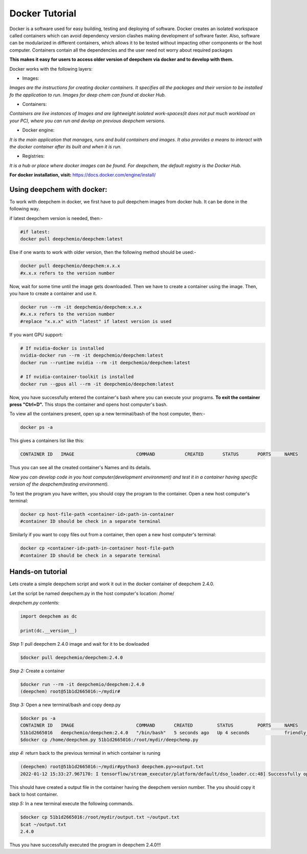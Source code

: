 Docker Tutorial
================

Docker is a software used for easy building, testing and deploying of software. Docker creates an isolated workspace called containers which can avoid dependency version clashes making development of software faster. Also, software can be modularized in different containers, which allows it to be tested without impacting other components or the host computer. Containers contain all the dependencies and the user need not worry about required packages  

**This makes it easy for users to access older version of deepchem via docker and to develop with them.**

Docker works with the following layers:

- Images:

*Images are the instructions for creating docker containers. It specifies all the packages and their version to be installed fo the application to run. Images for deep chem can found at docker Hub.*

- Containers:

*Containers are live instances of Images and are lightweight isolated work-spaces(it does not put much workload on your PC), where you can run and devlop on previous deepchem versions.*

- Docker engine:

*It is the main application that manages, runs and build containers and images. It also provides a means to interact with the docker container after its built and when it is run.*

- Registries:

*It is a hub or place where docker images can be found. For deepchem, the default registry is the Docker Hub.*

**For docker installation, visit:** https://docs.docker.com/engine/install/

Using deepchem with docker:
---------------------------
To work with deepchem in docker, we first have to pull deepchem images from docker hub. It can be done in the following way.

if latest deepchem version is needed, then:-

.. code-block:: bash
    
    #if latest:
    docker pull deepchemio/deepchem:latest

Else if one wants to work with older version, then the following method should be used:-

.. code-block:: bash

    docker pull deepchemio/deepchem:x.x.x
    #x.x.x refers to the version number

Now, wait for some time until the image gets downloaded. Then we have to create a container using the image.
Then, you have to create a container and use it.

.. code-block:: bash

    docker run --rm -it deepchemio/deepchem:x.x.x
    #x.x.x refers to the version number
    #replace "x.x.x" with "latest" if latest version is used

If you want GPU support:

.. code-block:: bash

    # If nvidia-docker is installed
    nvidia-docker run --rm -it deepchemio/deepchem:latest
    docker run --runtime nvidia --rm -it deepchemio/deepchem:latest

    # If nvidia-container-toolkit is installed
    docker run --gpus all --rm -it deepchemio/deepchem:latest

Now, you have successfully entered the container's bash where you can execute your programs.
**To exit the container press "Ctrl+D".** This stops the container and opens host computer's bash.

To view all the containers present, open up a new terminal/bash of the host computer, then:-

.. code-block:: bash
    
   docker ps -a

This gives a containers list like this:

.. code-block:: bash
    
   CONTAINER ID   IMAGE                       COMMAND           CREATED       STATUS       PORTS     NAMES

Thus you can see all the created container's Names and its details.

*Now you can develop code in you host computer(development environment) and test it in a container having specific version of the deepchem(testing environment).*

To test the program you have written, you should copy the program to the container. Open a new host computer's terminal:

.. code-block:: bash
    
   docker cp host-file-path <container-id>:path-in-container
   #container ID should be check in a separate terminal

Similarly if you want to copy files out from a container, then open a new host computer's terminal:

.. code-block:: bash
    
   docker cp <container-id>:path-in-container host-file-path
   #container ID should be check in a separate terminal

Hands-on tutorial
-----------------
Lets create a simple deepchem script and work it out in the docker container of deepchem 2.4.0.

Let the script be named deepchem.py in the host computer's location: /home/

*deepchem.py contents:*

.. code-block:: bash
   
   import deepchem as dc

   print(dc.__version__)

*Step 1:* pull deepchem 2.4.0 image and wait for it to be dowloaded

.. code-block:: bash

    $docker pull deepchemio/deepchem:2.4.0
    
*Step 2:* Create a container

.. code-block:: bash

    $docker run --rm -it deepchemio/deepchem:2.4.0
    (deepchem) root@51b1d2665016:~/mydir# 

*Step 3:* Open a new terminal/bash and copy deep.py

.. code-block:: bash

    $docker ps -a
    CONTAINER ID   IMAGE                       COMMAND       CREATED         STATUS         PORTS     NAMES
    51b1d2665016   deepchemio/deepchem:2.4.0   "/bin/bash"   5 seconds ago   Up 4 seconds             friendly_lehmann
    $docker cp /home/deepchem.py 51b1d2665016:/root/mydir/deepchemp.py

*step 4:* return back to the previous terminal in which container is runing

.. code-block:: bash

   (deepchem) root@51b1d2665016:~/mydir#python3 deepchem.py>>output.txt
   2022-01-12 15:33:27.967170: I tensorflow/stream_executor/platform/default/dso_loader.cc:48] Successfully opened dynamic library libcudart.so.10.1

This should have created a output file in the container having the deepchem version number. The you should copy it back to host container.

*step 5:* In a new terminal execute the following commands.

.. code-block:: bash
   
   $docker cp 51b1d2665016:/root/mydir/output.txt ~/output.txt
   $cat ~/output.txt
   2.4.0

Thus you have successfully executed the program in deepchem 2.4.0!!!
